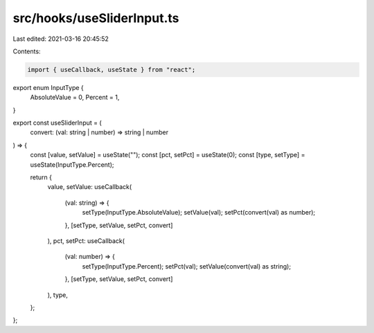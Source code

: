 src/hooks/useSliderInput.ts
===========================

Last edited: 2021-03-16 20:45:52

Contents:

.. code-block:: ts

    import { useCallback, useState } from "react";

export enum InputType {
  AbsoluteValue = 0,
  Percent = 1,
}

export const useSliderInput = (
  convert: (val: string | number) => string | number
) => {
  const [value, setValue] = useState("");
  const [pct, setPct] = useState(0);
  const [type, setType] = useState(InputType.Percent);

  return {
    value,
    setValue: useCallback(
      (val: string) => {
        setType(InputType.AbsoluteValue);
        setValue(val);
        setPct(convert(val) as number);
      },
      [setType, setValue, setPct, convert]
    ),
    pct,
    setPct: useCallback(
      (val: number) => {
        setType(InputType.Percent);
        setPct(val);
        setValue(convert(val) as string);
      },
      [setType, setValue, setPct, convert]
    ),
    type,
  };
};



